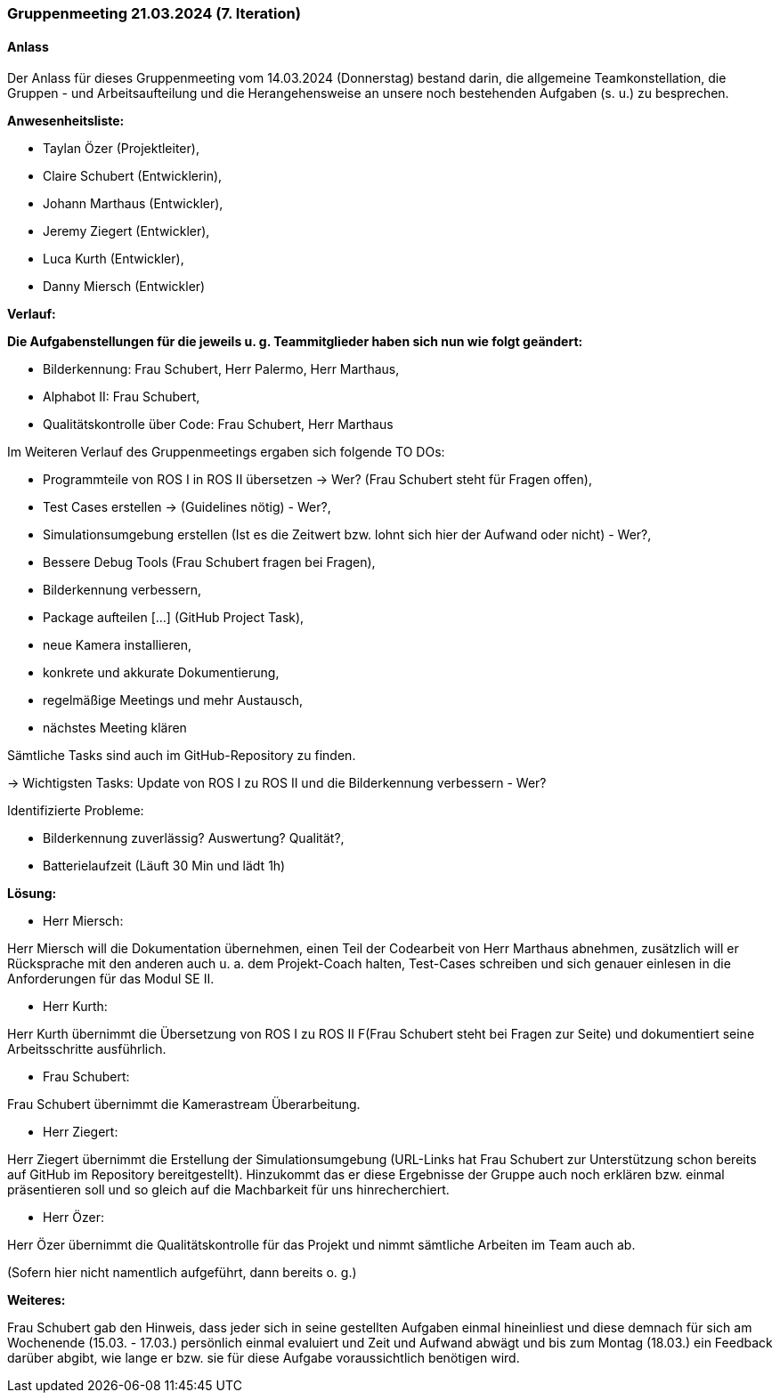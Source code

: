 === Gruppenmeeting 21.03.2024 (7. Iteration)
==== Anlass
Der Anlass für dieses Gruppenmeeting vom 14.03.2024 (Donnerstag) bestand darin, die allgemeine Teamkonstellation, die Gruppen - und Arbeitsaufteilung und die Herangehensweise an unsere noch bestehenden Aufgaben (s. u.) zu besprechen.

**Anwesenheitsliste:**

 - Taylan Özer (Projektleiter),
 - Claire Schubert (Entwicklerin),
 - Johann Marthaus (Entwickler),
 - Jeremy Ziegert (Entwickler),
 - Luca Kurth (Entwickler),
 - Danny Miersch (Entwickler)

**Verlauf:**

*Die Aufgabenstellungen für die jeweils u. g. Teammitglieder haben sich nun wie folgt geändert:*

        - Bilderkennung: Frau Schubert, Herr Palermo, Herr Marthaus,
        - Alphabot II: Frau Schubert,
        - Qualitätskontrolle über Code: Frau Schubert, Herr Marthaus 


Im Weiteren Verlauf des Gruppenmeetings ergaben sich folgende TO DOs:

- Programmteile von ROS I in ROS II übersetzen -> Wer? (Frau Schubert steht für Fragen offen),
- Test Cases erstellen -> (Guidelines nötig) - Wer?,
- Simulationsumgebung erstellen (Ist es die Zeitwert bzw. lohnt sich hier der Aufwand oder nicht) - Wer?,  
- Bessere Debug Tools (Frau Schubert fragen bei Fragen),
- Bilderkennung verbessern,
- Package aufteilen [...] (GitHub Project Task),
- neue Kamera installieren,
- konkrete und akkurate Dokumentierung,
- regelmäßige Meetings und mehr Austausch,
- nächstes Meeting klären

Sämtliche Tasks sind auch im GitHub-Repository zu finden.

-> Wichtigsten Tasks: Update von ROS I zu ROS II und die Bilderkennung verbessern - Wer?

Identifizierte Probleme:

 - Bilderkennung zuverlässig? Auswertung? Qualität?,
 - Batterielaufzeit (Läuft 30 Min und lädt 1h)


*Lösung:*

 - Herr Miersch:

Herr Miersch will die Dokumentation übernehmen, einen Teil der Codearbeit von Herr Marthaus abnehmen, zusätzlich will er Rücksprache mit den anderen auch u. a. dem Projekt-Coach halten, Test-Cases schreiben und sich genauer einlesen in die Anforderungen für das Modul SE II.

- Herr Kurth:

Herr Kurth übernimmt die Übersetzung von ROS I zu ROS II F(Frau Schubert steht bei Fragen zur Seite) und dokumentiert seine Arbeitsschritte ausführlich.

- Frau Schubert:

Frau Schubert übernimmt die Kamerastream Überarbeitung.

- Herr Ziegert:

Herr Ziegert übernimmt die Erstellung der Simulationsumgebung (URL-Links hat Frau Schubert zur Unterstützung schon bereits auf GitHub im Repository bereitgestellt). Hinzukommt das er diese Ergebnisse der Gruppe auch noch erklären bzw. einmal präsentieren soll und so gleich auf die Machbarkeit für uns hinrecherchiert.

- Herr Özer:

Herr Özer übernimmt die Qualitätskontrolle für das Projekt und nimmt sämtliche Arbeiten im Team auch ab.

(Sofern hier nicht namentlich aufgeführt, dann bereits o. g.)

*Weiteres:*

Frau Schubert gab den Hinweis, dass jeder sich in seine gestellten Aufgaben einmal hineinliest und diese demnach für sich am Wochenende (15.03. - 17.03.) persönlich einmal evaluiert und Zeit und Aufwand abwägt und bis zum Montag (18.03.) ein Feedback darüber abgibt, wie lange er bzw. sie für diese Aufgabe voraussichtlich benötigen wird.


